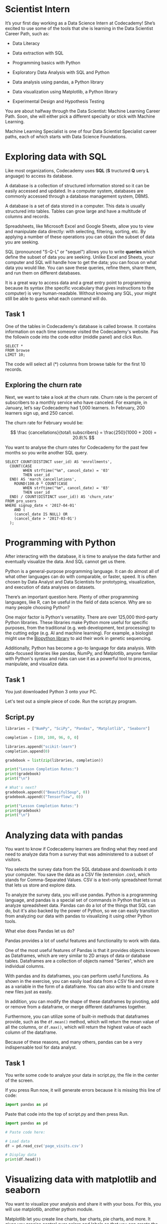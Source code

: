 
* Scientist Intern
It’s your first day working as a Data Science Intern at Codecademy! She’s excited to use some of the tools that she is learning in the Data Scientist Career Path, such as:

    - Data Literacy

    - Data extraction with SQL

    - Programming basics with Python

    - Exploratory Data Analysis with SQL and Python

    - Data analysis using pandas, a Python library

    - Data visualization using Matplotlib, a Python library

    - Experimental Design and Hypothesis Testing

You are about halfway through the Data Scientist: Machine Learning Career Path. Soon, she will either pick a different specialty or stick with Machine Learning.

Machine Learning Specialist is one of four Data Scientist Specialist career paths, each of which starts with Data Science Foundations.

* Exploring data with SQL
Like most organizations, Codecademy uses *SQL* (*S* tructured *Q* uery *L* anguage) to access its database.

A database is a collection of structured information stored so it can be easily accessed and updated. In a computer system, databases are commonly accessed through a database management system, DBMS.

A database is a set of data stored in a computer. This data is usually structured into tables. Tables can grow large and have a multitude of columns and records.

Spreadsheets, like Microsoft Excel and Google Sheets, allow you to view and manipulate data directly: with selecting, filtering, sorting, etc. By applying a number of these operations you can obtain the subset of data you are seeking.

SQL (pronounced "S-Q-L" or "sequel") allows you to write *queries* which define the subset of data you are seeking. Unlike Excel and Sheets, your computer and SQL will handle how to get the data; you can focus on what data you would like. You can save these queries, refine them, share them, and run them on different databases.

It is a great way to access data and a great entry point to programming because its syntax (the specific vocabulary that gives instructions to the computer) is very human-readable. Without knowing any SQL, your might still be able to guess what each command will do.

** Task 1
One of the tables in Codecademy's database is called browse. It contains information on each time someone visited the Codecademy's website. Pas the followin code into the code editor (middle panel) and click Run.

#+begin_src
SELECT *
FROM browse
LIMIT 10;
#+end_src

The code will select all (*) columns from browse table for the first 10 records.

** Exploring the churn rate
Next, we want to take a look at the churn rate. Churn rate is the percent of subscribers to a monthly service who have canceled. For example, in January, let’s say Codecademy had 1,000 learners. In February, 200 learners sign up, and 250 cancel.

The churn rate for February would be:

$$
\frac {cancellations}{total\ subscribers} = \frac{250}{1000 + 200} = 20.8\%
$$

You want to analyse the churn rates for Codecademy for the past few months so you write another SQL query.

#+begin_src
SELECT COUNT(DISTINCT user_id) AS 'enrollments',
  COUNT(CASE
       	WHEN strftime("%m", cancel_date) = '03'
        THEN user_id
  END) AS 'march_cancellations',
 	ROUND(100.0 * COUNT(CASE
       	WHEN strftime("%m", cancel_date) = '03'
        THEN user_id
  END) / COUNT(DISTINCT user_id)) AS 'churn_rate'
FROM pro_users
WHERE signup_date < '2017-04-01'
	AND (
    (cancel_date IS NULL) OR
    (cancel_date > '2017-03-01')
  );
#+end_src

* Programming with Python
After interacting with the database, it is time to analyse the data further and eventually visualize the data. And SQL cannot get us there.

Python is a general-purpose programming language. It can do almost all of what other languages can do with comparable, or faster, speed. It is often chosen by Data Analyst and Data Scientists for prototyping, visualization, and execution of data analyses  on datasets.

There’s an important question here. Plenty of other programming languages, like R, can be useful in the field of data science. Why are so many people choosing Python?

One major factor is Python's versatility. There are over 125,000 third-party Python libraries. These libraries make Python more useful for specific purposes, from the traditional (e.g. web development, text processing) to the cutting edge (e.g. AI and machine learning). For example, a biologist might use the [[https://biopython.org/][Biopython library]] to aid their work in genetic sequencing.

Additionally, Python has become a go-to language for data analysis. With data-focused libraries like pandas, NumPy, and Matplotlib, anyone familiar with Python's syntax and rules can use it as a powerful tool to process, manipulate, and visualize data.

** Task 1
You just downloaded Python 3 onto your PC.

Let's test out a simple piece of code. Run the script.py program.

** Script.py

#+begin_src python :results output
  libraries = ["NumPy", "SciPy", "Pandas", "Matplotlib", "Seaborn"]

  completion = [100, 100, 96, 0, 0]

  libraries.append("scikit-learn")
  completion.append(0)

  gradebook = list(zip(libraries, completion))

  print("Lesson Completion Rates:")
  print(gradebook)
  print("\n")

  # What's next?
  gradebook.append(("BeautifulSoup", 0))
  gradebook.append(("Tensorflow", 0))

  print("Lesson Completion Rates:")
  print(gradebook)
  print("\n")
#+end_src

#+RESULTS:
: Lesson Completion Rates:
: [('NumPy', 100), ('SciPy', 100), ('Pandas', 96), ('Matplotlib', 0), ('Seaborn', 0), ('scikit-learn', 0)]
:
:
: Lesson Completion Rates:
: [('NumPy', 100), ('SciPy', 100), ('Pandas', 96), ('Matplotlib', 0), ('Seaborn', 0), ('scikit-learn', 0), ('BeautifulSoup', 0), ('Tensorflow', 0)]
:
:

* Analyzing data with pandas
You want to know if Codecademy learners are finding what they need and need to analyze data from a survey that was administered to a subset of visitors.

You selects the survey data from the SQL database and downloads it onto your computer. You save the data as a CSV file (extension .csv), which stands for Comma-Separated Values. CSV is a text-only spreadsheet format that lets us store and explore data.

To analyze the survey data, you will use pandas. Python is a programming language, and pandas is a special set of commands in Python that lets us analyze spreadsheet data. Pandas can do a lot of the things that SQL can do, but it's also backed by the power of Python, so we can easily transition from analyzing our data with pandas to visualizing it using other Python tools.

What else does Pandas let us do?

Pandas provides a lot of useful features and functionality to work with data.

One of the most useful features of Pandas is that it provides objects known as Dataframes, which are very similar to 2D arrays of data or database tables. Dataframes are a collection of objects named "Series", which are individual columns.

With pandas and its dataframes, you can perform useful functions. As shown in the exercise, you can easily load data from a CSV file and store it as a variable in the form of a dataframe. You can also write to and create new files just as easily.

In addition, you can modify the shape of these dataframes by pivoting, add or remove from a dataframe, or merge different dataframes together.

Furthermore, you can utilize some of built-in methods that dataframes provide, such as the ~df.mean()~ method, which will return the mean value of all the columns, or ~df.max()~, which will return the highest value of each column of the dataframe.

Because of these reasons, and many others, pandas can be a very indispensable tool for data analyst.

** Task 1
You write some code to analyze your data in script.py, the file in the center of the screen.

If you press Run now, it will generate errors because it is missing this line of code:

#+begin_src python
import pandas as pd
#+end_src

Paste that code into the top of script.py and then press Run.

#+begin_src python :results output
  import pandas as pd

  # Paste code here:

  # Load data
  df = pd.read_csv('page_visits.csv')

  # Display data
  print(df.head())
#+end_src

#+RESULTS:
:   first_name last_name gender   age  visit_date          website_goal
: 0      James   Mcguire   male  50.0  2017-10-26            Find a job
: 1       John   Vaughan   male  35.0  2017-11-09            Pay a bill
: 2     Robert    Dillon   male  33.0  2017-11-28            Pay a bill
: 3    Michael   Cameron   male  40.0  2017-09-27    When is trash day?
: 4    William      Yang   male  38.0  2017-11-01  Contact City Council

* Visualizing data with matplotlib and seaborn
You want to visualize your analysis and share it with your boss. For this, you will use matplotlib, another python module.

Matplotlib let you create line charts, bar charts, pie charts, and more. It gives you precise control over colors and labels so that you can create the perfect chart to communicate your findings.

You has written some code using matplotlib that visualizes hours of usage on Codecademy!

** Task 1
You have written some code in script.py, but it won't display your new graph until you add the following code to the very end of the file:

#+begin_src python
plt.show()
#+end_src

This tells matplotlib to create and display the plot!

** Scritp.py

#+begin_src python :results output
  from matplotlib import pyplot as plt
  import numpy as np
  import pandas as pd

  hour = range(24)

  viewers_hour = [30, 17, 34, 29, 19, 14, 3, 2, 4, 9, 5, 48, 62, 58, 40, 51, 69, 55, 76, 81, 102, 120, 71, 63]

  plt.title("Codecademy Learners Time Series")

  plt.xlabel("Hour")
  plt.ylabel("Viewers")

  plt.plot(hour, viewers_hour)

  plt.legend(['2015-01-01'])

  ax = plt.subplot()

  ax.set_facecolor('seashell')

  ax.set_xticks(hour)
  ax.set_yticks([0, 20, 40, 60, 80, 100, 120])

  y_upper = [i + (i*0.15) for i in viewers_hour]
  y_lower = [i - (i*0.15) for i in viewers_hour]

  plt.fill_between(hour, y_lower, y_upper, alpha=0.2)

  # Add the code here:
  plt.show()

  #+end_src

  #+RESULTS:

* Probability
You are goin to visit the inference and machine learning teams this week. You know that both of these specialists work with probability, and want to brush up on your skills before you go, so you are going to explore a famous problem -about birthdays.

Calculating the probability of an event is sometimes dependent on external factors. For instance, in the birthday problem "What is the probability that two people in a room have the same birthday?" the probability is dependent on the number of people in the room.

Other times, the probability of something is constant. For instance, the probability of flipping a coin and it landing heads will always be 50%.

** Task 1
In data science, probability is often used to simulate scenarios.

The code below simulates  the birthday problem. Right now the code simulates a room with only two people that get random birthdays, and the probability that those 2 people have the same birthday is really low.

Change the number 2 to a higher number of your choosing where it says #Change this number and run the code.

Is there a match in the simulation? What's the probability that there would be a match?

Keep changing the number to test out different simulations.

Note that if you make the number too big, the program will throw and error due to the way we have implemented some of the math. This is a great example of needing to be mindful of possible inputs to your program!

** Script.py

#+begin_src python :results output
  # We have hidden code in another file. If you're curious, open the folder to the left and inspect the simulate.py file
  from simulate import simulate

  num_people_in_room = 120 #Change This Number (keep it smaller than 100 to save processing power)

  simulate(num_people_in_room)

#+end_src

#+RESULTS:
#+begin_example
Here's what our room looks like:

Person 1's birthday: September 2
Person 2's birthday: January 26
Person 3's birthday: January 4
Person 4's birthday: October 4
Person 5's birthday: March 20
Person 6's birthday: May 23
Person 7's birthday: April 19
Person 8's birthday: November 17
Person 9's birthday: March 3
Person 10's birthday: October 30
Person 11's birthday: February 24
Person 12's birthday: February 14
Person 13's birthday: October 26
Person 14's birthday: April 22
Person 15's birthday: January 22
Person 16's birthday: April 16
Person 17's birthday: August 20
Person 18's birthday: July 27
Person 19's birthday: November 9
Person 20's birthday: February 4
Person 21's birthday: April 8
Person 22's birthday: March 22
Person 23's birthday: November 14
Person 24's birthday: June 12
Person 25's birthday: September 5
Person 26's birthday: June 28
Person 27's birthday: November 16
Person 28's birthday: January 12
Person 29's birthday: November 1
Person 30's birthday: October 27
Person 31's birthday: October 11
Person 32's birthday: December 27
Person 33's birthday: December 18
Person 34's birthday: December 7
Person 35's birthday: October 14
Person 36's birthday: April 6
Person 37's birthday: July 20
Person 38's birthday: July 11
Person 39's birthday: September 24
Person 40's birthday: September 20
Person 41's birthday: November 10
Person 42's birthday: September 6
Person 43's birthday: November 21
Person 44's birthday: June 8
Person 45's birthday: July 6
Person 46's birthday: May 2
Person 47's birthday: November 12
Person 48's birthday: July 5
Person 49's birthday: June 10
Person 50's birthday: December 16
Person 51's birthday: November 17
Person 52's birthday: February 23
Person 53's birthday: January 5
Person 54's birthday: May 7
Person 55's birthday: September 6
Person 56's birthday: April 20
Person 57's birthday: September 9
Person 58's birthday: December 1
Person 59's birthday: August 14
Person 60's birthday: July 19
Person 61's birthday: November 27
Person 62's birthday: November 13
Person 63's birthday: June 25
Person 64's birthday: March 30
Person 65's birthday: December 6
Person 66's birthday: August 7
Person 67's birthday: February 12
Person 68's birthday: April 26
Person 69's birthday: September 6
Person 70's birthday: December 22
Person 71's birthday: July 8
Person 72's birthday: May 18
Person 73's birthday: January 9
Person 74's birthday: July 29
Person 75's birthday: June 15
Person 76's birthday: January 27
Person 77's birthday: January 3
Person 78's birthday: August 29
Person 79's birthday: June 22
Person 80's birthday: February 27
Person 81's birthday: September 22
Person 82's birthday: January 20
Person 83's birthday: July 13
Person 84's birthday: December 22
Person 85's birthday: March 13
Person 86's birthday: September 24
Person 87's birthday: May 3
Person 88's birthday: November 13
Person 89's birthday: January 2
Person 90's birthday: September 19
Person 91's birthday: February 27
Person 92's birthday: April 30
Person 93's birthday: May 16
Person 94's birthday: November 28
Person 95's birthday: May 25
Person 96's birthday: October 4
Person 97's birthday: May 6
Person 98's birthday: June 18
Person 99's birthday: August 2
Person 100's birthday: April 20
Person 101's birthday: October 13
Person 102's birthday: November 12
Person 103's birthday: September 12
Person 104's birthday: October 7
Person 105's birthday: October 23
Person 106's birthday: November 22
Person 107's birthday: May 7
Person 108's birthday: July 3
Person 109's birthday: June 18
Person 110's birthday: November 2
Person 111's birthday: June 11
Person 112's birthday: December 22
Person 113's birthday: March 9
Person 114's birthday: June 18
Person 115's birthday: June 27
Person 116's birthday: September 18
Person 117's birthday: January 23
Person 118's birthday: February 16
Person 119's birthday: February 2
Person 120's birthday: February 4


The probability that two people in a room of 120 people have the same birthday is nearly 100.0%


In our simulation, the following people have the same birthdays:
Person 96
Person 4
#+end_example

* A day with the inference team
You are now visiting all of the specialist on your team. Today you will join the inference team. They focus on measuring the impact of their work, and use statistics to find causal relationships (inferencial statistics) and report on the data (descriptive statistics).

You're excited because you love asking questions and always want to know how things affect each other!

A lot of statistics is based on the idea of a distribution, so your first task is to look at the distribution of learner hours on the Codecademy site.

** Task 1
There are many different types of distributions. The one on the right is called normal distribution. These distributions are very common. In a normal distribution, the mean is the middle of the distribution and the standard deviation is the width.

Play with different values for the mean and standard deviation and see how the distribution changes.
